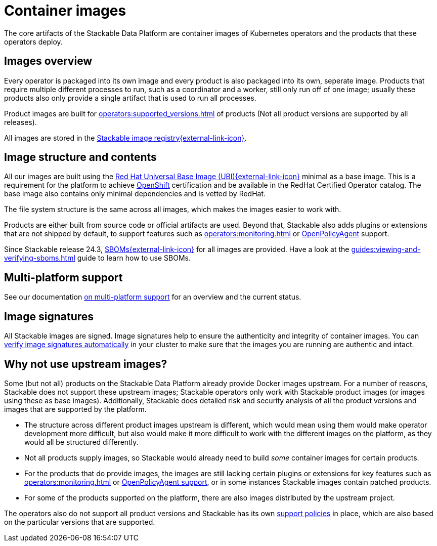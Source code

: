 = Container images
:ubi: https://catalog.redhat.com/software/base-images
:stackable-image-registry: https://oci.stackable.tech/
:stackable-sboms: https://sboms.stackable.tech/
:description: Overview of Stackable’s container images, including structure, multi-platform support, and why upstream images are not used.

The core artifacts of the Stackable Data Platform are container images of Kubernetes operators and the products that these operators deploy.

== Images overview

Every operator is packaged into its own image and every product is also packaged into its own, seperate image.
Products that require multiple different processes to run, such as a coordinator and a worker, still only run off of one image;
usually these products also only provide a single artifact that is used to run all processes.

Product images are built for xref:operators:supported_versions.adoc[] of products (Not all product versions are supported by all releases).

All images are stored in the {stackable-image-registry}[Stackable image registry{external-link-icon}^].

== Image structure and contents

All our images are built using the {ubi}[Red Hat Universal Base Image (UBI){external-link-icon}^] minimal as a base image.
This is a requirement for the platform to achieve xref:ROOT:kubernetes/openshift.adoc[OpenShift] certification and be available in the RedHat Certified Operator catalog.
The base image also contains only minimal dependencies and is vetted by RedHat.

The file system structure is the same across all images, which makes the images easier to work with.

Products are either built from source code or official artifacts are used.
Beyond that, Stackable also adds plugins or extensions that are not shipped by default, to support features such as xref:operators:monitoring.adoc[] or xref:opa:index.adoc[OpenPolicyAgent] support.

Since Stackable release 24.3, {stackable-sboms}[SBOMs{external-link-icon}^] for all images are provided.
Have a look at the xref:guides:viewing-and-verifying-sboms.adoc[] guide to learn how to use SBOMs.

[#multi-platform-support]
== Multi-platform support

See our documentation xref:concepts:multi-platform-support.adoc[on multi-platform support] for an overview and the current status.

[#signatures]
== Image signatures

All Stackable images are signed.
Image signatures help to ensure the authenticity and integrity of container images.
You can xref:guides:enabling-verification-of-image-signatures.adoc[verify image signatures automatically] in your cluster to make sure that the images you are running are authentic and intact.

== Why not use upstream images?

Some (but not all) products on the Stackable Data Platform already provide Docker images upstream.
For a number of reasons, Stackable does not support these upstream images; Stackable operators only work with Stackable product images (or images using these as base images).
Additionally, Stackable does detailed risk and security analysis of all the product versions and images that are supported by the platform.

* The structure across different product images upstream is different, which would mean using them would make operator development more difficult, but also would make it more difficult to work with the different images on the platform, as they would all be structured differently.
* Not all products supply images, so Stackable would already need to build _some_ container images for certain products.
* For the products that do provide images, the images are still lacking certain plugins or extensions for key features such as xref:operators:monitoring.adoc[] or xref:opa:index.adoc[OpenPolicyAgent support], or in some instances Stackable images contain patched products.
* For some of the products supported on the platform, there are also images distributed by the upstream project.

The operators also do not support all product versions and Stackable has its own xref:ROOT:policies.adoc[support policies] in place, which are also based on the particular versions that are supported.

